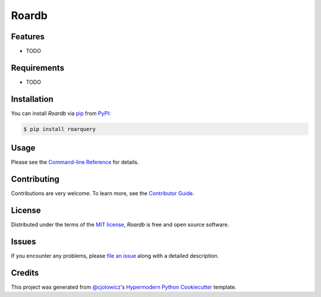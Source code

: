 Roardb
======

|PyPI| |Status| |Python Version| |License|

|Read the Docs| |Tests| |Codecov|

|pre-commit| |Black|

.. |PyPI| image:: https://img.shields.io/pypi/v/roarquery.svg
   :target: https://pypi.org/project/roarquery/
   :alt: PyPI
.. |Status| image:: https://img.shields.io/pypi/status/roarquery.svg
   :target: https://pypi.org/project/roarquery/
   :alt: Status
.. |Python Version| image:: https://img.shields.io/pypi/pyversions/roarquery
   :target: https://pypi.org/project/roarquery
   :alt: Python Version
.. |License| image:: https://img.shields.io/pypi/l/roarquery
   :target: https://opensource.org/licenses/MIT
   :alt: License
.. |Read the Docs| image:: https://img.shields.io/readthedocs/roarquery/latest.svg?label=Read%20the%20Docs
   :target: https://roarquery.readthedocs.io/
   :alt: Read the documentation at https://roarquery.readthedocs.io/
.. |Tests| image:: https://github.com/richford/roarquery/workflows/Tests/badge.svg
   :target: https://github.com/richford/roarquery/actions?workflow=Tests
   :alt: Tests
.. |Codecov| image:: https://codecov.io/gh/richford/roarquery/branch/main/graph/badge.svg
   :target: https://codecov.io/gh/richford/roarquery
   :alt: Codecov
.. |pre-commit| image:: https://img.shields.io/badge/pre--commit-enabled-brightgreen?logo=pre-commit&logoColor=white
   :target: https://github.com/pre-commit/pre-commit
   :alt: pre-commit
.. |Black| image:: https://img.shields.io/badge/code%20style-black-000000.svg
   :target: https://github.com/psf/black
   :alt: Black


Features
--------

* TODO


Requirements
------------

* TODO


Installation
------------

You can install *Roardb* via pip_ from PyPI_:

.. code:: console

   $ pip install roarquery


Usage
-----

Please see the `Command-line Reference <Usage_>`_ for details.


Contributing
------------

Contributions are very welcome.
To learn more, see the `Contributor Guide`_.


License
-------

Distributed under the terms of the `MIT license`_,
*Roardb* is free and open source software.


Issues
------

If you encounter any problems,
please `file an issue`_ along with a detailed description.


Credits
-------

This project was generated from `@cjolowicz`_'s `Hypermodern Python Cookiecutter`_ template.

.. _@cjolowicz: https://github.com/cjolowicz
.. _Cookiecutter: https://github.com/audreyr/cookiecutter
.. _MIT license: https://opensource.org/licenses/MIT
.. _PyPI: https://pypi.org/
.. _Hypermodern Python Cookiecutter: https://github.com/cjolowicz/cookiecutter-hypermodern-python
.. _file an issue: https://github.com/richford/roarquery/issues
.. _pip: https://pip.pypa.io/
.. github-only
.. _Contributor Guide: CONTRIBUTING.rst
.. _Usage: https://roarquery.readthedocs.io/en/latest/usage.html
